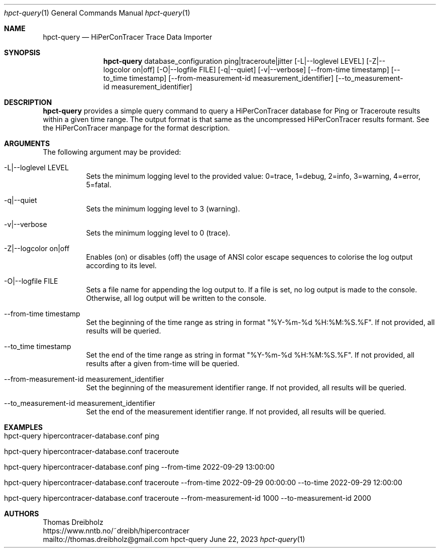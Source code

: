 .\" High-Performance Connectivity Tracer (HiPerConTracer)
.\" Copyright (C) 2015-2023 by Thomas Dreibholz
.\"
.\" This program is free software: you can redistribute it and/or modify
.\" it under the terms of the GNU General Public License as published by
.\" the Free Software Foundation, either version 3 of the License, or
.\" (at your option) any later version.
.\"
.\" This program is distributed in the hope that it will be useful,
.\" but WITHOUT ANY WARRANTY; without even the implied warranty of
.\" MERCHANTABILITY or FITNESS FOR A PARTICULAR PURPOSE.  See the
.\" GNU General Public License for more details.
.\"
.\" You should have received a copy of the GNU General Public License
.\" along with this program.  If not, see <http://www.gnu.org/licenses/>.
.\"
.\" Contact: thomas.dreibholz@gmail.com
.\"
.\" ###### Setup ############################################################
.Dd June 22, 2023
.Dt hpct-query 1
.Os hpct-query
.\" ###### Name #############################################################
.Sh NAME
.Nm hpct-query
.Nd HiPerConTracer Trace Data Importer
.\" ###### Synopsis #########################################################
.Sh SYNOPSIS
.Nm hpct-query
database_configuration
ping|traceroute|jitter
.Op \-L|--loglevel LEVEL
.Op \-Z|--logcolor on|off
.Op \-O|--logfile FILE
.Op \-q|--quiet
.Op \-v|--verbose
.Op \--from-time timestamp
.Op \--to_time timestamp
.Op \--from-measurement-id measurement_identifier
.Op \--to_measurement-id measurement_identifier
.\" ###### Description ######################################################
.Sh DESCRIPTION
.Nm hpct-query
provides a simple query command to query a HiPerConTracer database for
Ping or Traceroute results within a given time range. The output format is
that same as the uncompressed HiPerConTracer results formant. See the
HiPerConTracer manpage for the format description.
.Pp
.\" ###### Arguments ########################################################
.Sh ARGUMENTS
The following argument may be provided:
.Bl -tag -width indent
.It \-L|\--loglevel LEVEL
Sets the minimum logging level to the provided value: 0=trace, 1=debug, 2=info, 3=warning, 4=error, 5=fatal.
.It \-q|\--quiet
Sets the minimum logging level to 3 (warning).
.It \-v|\--verbose
Sets the minimum logging level to 0 (trace).
.It \-Z|--logcolor on|off
Enables (on) or disables (off) the usage of ANSI color escape sequences to colorise the log output according to its level.
.It \-O|--logfile FILE
Sets a file name for appending the log output to. If a file is set, no log output is made to the console. Otherwise, all log output will be written to the console.
.It \--from-time timestamp
Set the beginning of the time range as string in format "%Y-%m-%d %H:%M:%S.%F".
If not provided, all results will be queried.
.It \--to_time timestamp
Set the end of the time range as string in format "%Y-%m-%d %H:%M:%S.%F".
If not provided, all results after a given from-time will be queried.
.It \--from-measurement-id measurement_identifier
Set the beginning of the measurement identifier range.
If not provided, all results will be queried.
.It \--to_measurement-id measurement_identifier
Set the end of the measurement identifier range.
If not provided, all results will be queried.
.El
.\" ###### Arguments ########################################################
.Sh EXAMPLES
.Bl -tag -width indent
.It hpct-query hipercontracer-database.conf ping
.It hpct-query hipercontracer-database.conf traceroute
.It hpct-query hipercontracer-database.conf ping --from-time "2022-09-29 13:00:00"
.It hpct-query hipercontracer-database.conf traceroute --from-time "2022-09-29 00:00:00" --to-time "2022-09-29 12:00:00"
.It hpct-query hipercontracer-database.conf traceroute --from-measurement-id 1000 --to-measurement-id 2000
.El
.\" ###### Authors ##########################################################
.Sh AUTHORS
Thomas Dreibholz
.br
https://www.nntb.no/~dreibh/hipercontracer
.br
mailto://thomas.dreibholz@gmail.com
.br
